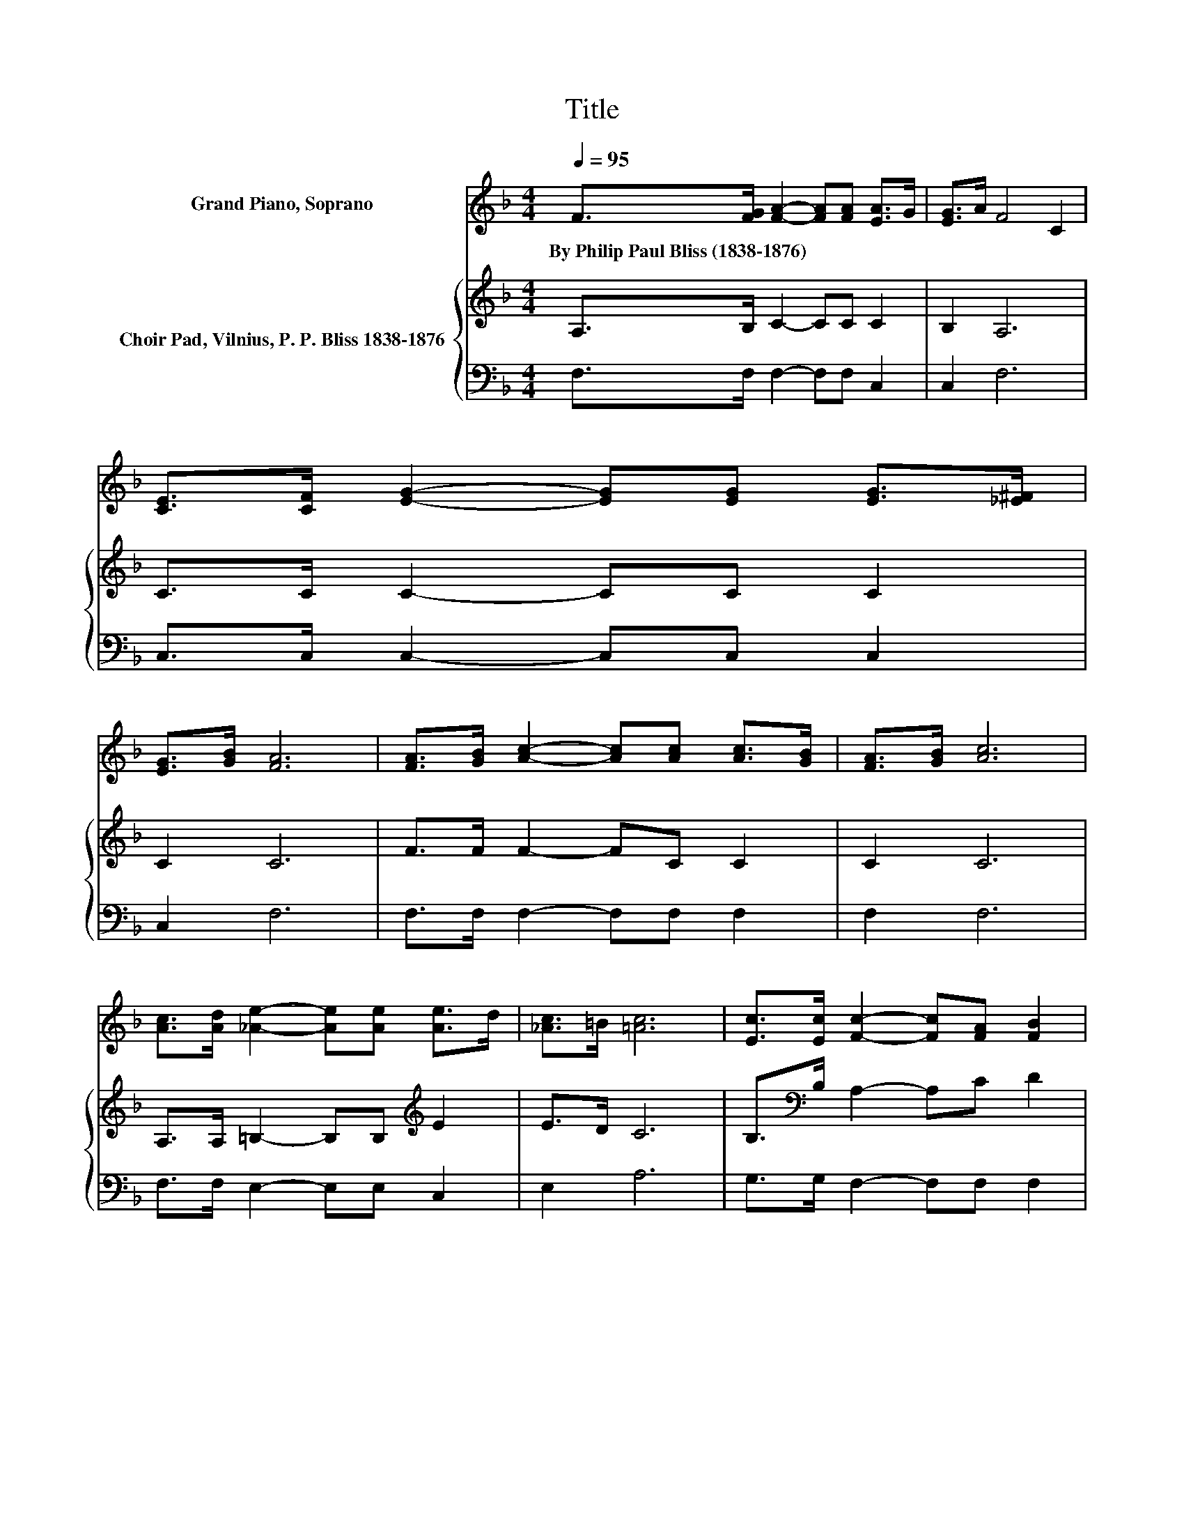 X:1
T:Title
%%score ( 1 2 ) { 3 | 4 }
L:1/8
Q:1/4=95
M:4/4
K:F
V:1 treble nm="Grand Piano, Soprano"
V:2 treble 
V:3 treble nm="Choir Pad, Vilnius, P. P. Bliss 1838-1876"
V:4 bass 
V:1
 F>[FG] [FA]2- [FA][FA] [EA]>G | [EG]>A F4 C2 | [CE]>[CF] [EG]2- [EG][EG] [EG]>[_E^F] | %3
w: By~Philip~Paul~Bliss~(1838\-1876) * * * * * *|||
 [EG]>[GB] [FA]6 | [FA]>[GB] [Ac]2- [Ac][Ac] [Ac]>[GB] | [FA]>[GB] [Ac]6 | %6
w: |||
 [Ac]>[Ad] [_Ae]2- [Ae][Ae] [Ae]>d | [_Ac]>=B [=Ac]6 | [Ec]>[Ec] [Fc]2- [Fc][FA] [FB]2 | %9
w: |||
 [Fd]2 c4 A2 | F>[FG] [FA]2- [FA][FA] [FA]>G | [FG]>A [EG]6 | [Ec]>[Ec] [Fc]2- [Fc][FA] [FB]2 | %13
w: ||||
 [Fd]2 c4 A2 | F>[FG] [FA]2- [FA][FA] [EA]>G | [EG]>A F6- | F2 z2 z4 |] %17
w: ||||
V:2
 x8 | x8 | x8 | x8 | x8 | x8 | x8 | x8 | x8 | z2 F6 | x8 | x8 | x8 | z2 F6 | x8 | x8 | x8 |] %17
V:3
 A,>B, C2- CC C2 | B,2 A,6 | C>C C2- CC C2 | C2 C6 | F>F F2- FC C2 | C2 C6 | %6
 A,>A, =B,2- B,B,[K:treble] E2 | E>D C6 | B,>[K:bass]B, A,2- A,C D2 | B,2 A,4 C2 | %10
 A,>B,[K:treble] C2- CC =B,2 | =B,2 C6 | B,>B, A,2- A,C D2 | B,2 A,4 C2 | %14
 =B,>B,[K:treble] C2- CC C2 | B,2 A,6- | A,2 z2 z4 |] %17
V:4
 F,>F, F,2- F,F, C,2 | C,2 F,6 | C,>C, C,2- C,C, C,2 | C,2 F,6 | F,>F, F,2- F,F, F,2 | F,2 F,6 | %6
 F,>F, E,2- E,E, C,2 | E,2 A,6 | G,>G, F,2- F,F, F,2 | F,2 F,6 | F,>F, F,2- F,F, D,2 | D,2 C,6 | %12
 C,>C, F,2- F,F, F,2 | F,2 F,6 | D,>D, C,2- C,C, C,2 | C,2 F,6- | F,2 z2 z4 |] %17

